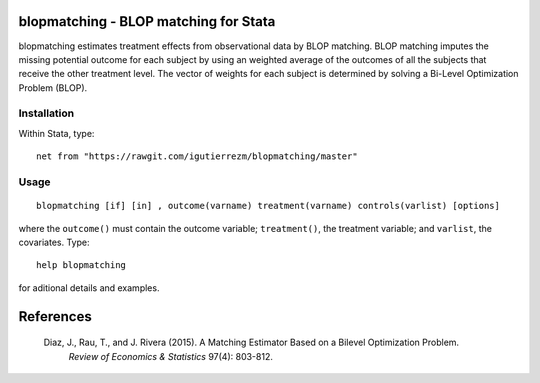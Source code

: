.. |br| raw:: html
   <br />

blopmatching - BLOP matching for Stata
==========================================

blopmatching estimates treatment effects from observational data by BLOP matching.
BLOP matching imputes the missing potential outcome for each subject by using an weighted average
of the outcomes of all the subjects that receive the other treatment level.
The vector of weights for each subject is determined by solving a Bi-Level Optimization Problem (BLOP).


Installation
############

Within Stata, type::

  net from "https://rawgit.com/igutierrezm/blopmatching/master"


Usage
############

:: 

   blopmatching [if] [in] , outcome(varname) treatment(varname) controls(varlist) [options]

where the ``outcome()`` must contain the outcome variable; ``treatment()``, the treatment variable; and ``varlist``, the covariates. Type:: 

   help blopmatching
   
for aditional details and examples.

References 
==========

 Diaz, J., Rau, T., and J. Rivera (2015). A Matching Estimator Based on a Bilevel Optimization Problem.                
  *Review of Economics & Statistics* 97(4): 803-812.

